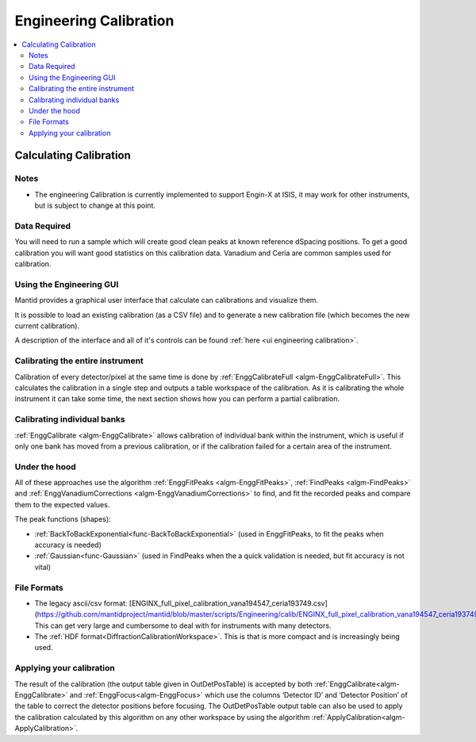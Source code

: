 .. _Engineering Calibration:

Engineering Calibration
=======================

.. contents::
  :local:


Calculating Calibration
-----------------------

Notes
#####

* The engineering Calibration is currently implemented to support Engin-X at ISIS, it may work for other instruments, but is subject to change at this point.

Data Required
#############

You will need to run a sample which will create good clean peaks at known reference dSpacing positions.  To get a good calibration you will want good statistics on this calibration data.  Vanadium and Ceria are common samples used for calibration.

Using the Engineering GUI
#########################

Mantid provides a graphical user interface that  calculate can calibrations and
visualize them.

It is possible to load an existing calibration (as a CSV file) and to
generate a new calibration file (which becomes the new current
calibration).

A description of the interface and all of it's controls can be found
:ref:`here <ui engineering calibration>`.

Calibrating the entire instrument
#################################

Calibration of every detector/pixel at the same time is done by :ref:`EnggCalibrateFull <algm-EnggCalibrateFull>`.  This calculates the calibration in a single step and outputs a table workspace of the calibration.  As it is calibrating the whole instrument it can take some time, the next section shows how you can perform a partial calibration.

Calibrating individual banks
############################

:ref:`EnggCalibrate <algm-EnggCalibrate>` allows calibration of individual bank within the instrument, which is useful if only one bank has moved from a previous calibration, or if the calibration failed for a certain area of the instrument.

Under the hood
##############

All of these approaches use the algorithm :ref:`EnggFitPeaks <algm-EnggFitPeaks>`, :ref:`FindPeaks <algm-FindPeaks>` and  :ref:`EnggVanadiumCorrections <algm-EnggVanadiumCorrections>` to find, and fit the recorded peaks and compare them to the expected values.

The peak functions (shapes):

* :ref:`BackToBackExponential<func-BackToBackExponential>` (used in EnggFitPeaks, to fit the peaks when accuracy is needed)
* :ref:`Gaussian<func-Gaussian>` (used in FindPeaks when the a quick validation is needed, but fit accuracy is not vital)

File Formats
############

*  The legacy ascii/csv format: [ENGINX_full_pixel_calibration_vana194547_ceria193749.csv](https://github.com/mantidproject/mantid/blob/master/scripts/Engineering/calib/ENGINX_full_pixel_calibration_vana194547_ceria193749.csv)
   This can get very large and cumbersome to deal with for instruments with many detectors.
*  The :ref:`HDF format<DiffractionCalibrationWorkspace>`.
   This is that is more compact and is increasingly being used.

Applying your calibration
#########################

The result of the calibration (the output table given in OutDetPosTable) is accepted by both :ref:`EnggCalibrate<algm-EnggCalibrate>` and :ref:`EnggFocus<algm-EnggFocus>` which use the columns ‘Detector ID’ and ‘Detector Position’ of the table to correct the detector positions before focusing.  The OutDetPosTable output table can also be used to apply the calibration calculated by this algorithm on any other workspace by using the algorithm :ref:`ApplyCalibration<algm-ApplyCalibration>`.

.. categories:: Calibration
